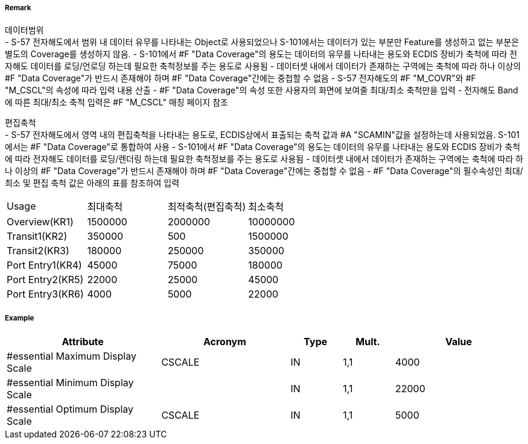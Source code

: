 // tag::DataCoverage[]
===== Remark

데이터범위 +
- S-57 전자해도에서 범위 내 데이터 유무를 나타내는 Object로 사용되었으나 S-101에서는 데이터가 있는 부분만 Feature를 생성하고 없는 부분은 별도의 Coverage를 생성하지 않음.
- S-101에서 #F "Data Coverage"의 용도는 데이터의 유무를 나타내는 용도와 ECDIS 장비가 축척에 따라 전자해도 데이터를 로딩/언로딩 하는데 필요한 축척정보를 주는 용도로 사용됨
- 데이터셋 내에서 데이터가 존재하는 구역에는 축척에 따라 하나 이상의 #F "Data Coverage"가 반드시 존재해야 하며 #F "Data Coverage"간에는 중첩할 수 없음 
- S-57 전자해도의 #F "M_COVR"와 #F "M_CSCL"의 속성에 따라 입력 내용 산출
- #F "Data Coverage"의 속성 또한 사용자의 화면에 보여줄 최대/최소 축척만을 입력
- 전자해도 Band에 따른 최대/최소 축척 입력은 #F "M_CSCL" 매칭 페이지 참조

편집축척 +
- S-57 전자해도에서 영역 내의 편집축척을 나타내는 용도로, ECDIS상에서 표출되는 축척 값과 #A "SCAMIN"값을 설정하는데 사용되었음. S-101에서는 #F "Data Coverage"로 통합하여 사용
- S-101에서 #F "Data Coverage"의 용도는 데이터의 유무를 나타내는 용도와 ECDIS 장비가 축척에 따라 전자해도 데이터를 로딩/렌더링 하는데 필요한 축척정보를 주는 용도로 사용됨
- 데이터셋 내에서 데이터가 존재하는 구역에는 축척에 따라 하나 이상의 #F "Data Coverage"가 반드시 존재해야 하며 #F "Data Coverage"간에는 중첩할 수 없음 
- #F "Data Coverage"의 필수속성인 최대/최소 및 편집 축척 값은 아래의 표를 참조하여 입력

[%haeder,format=csv]
|===
Usage,최대축척,최적축척(편집축척),최소축척
Overview(KR1),1500000,2000000,10000000
Transit1(KR2),350000,500,1500000
Transit2(KR3),180000,250000,350000
Port Entry1(KR4),45000,75000,180000
Port Entry2(KR5),22000,25000,45000
Port Entry3(KR6),4000,5000,22000
|===
===== Example
[cols="30,25,10,10,25", options="header"]
|===
|Attribute |Acronym |Type |Mult. |Value

|#essential Maximum Display Scale|CSCALE|IN|1,1| 4000
|#essential Minimum Display Scale||IN|1,1| 22000
|#essential Optimum Display Scale|CSCALE|IN|1,1| 5000
|===

// end::DataCoverage[]
